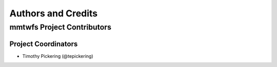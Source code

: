 *******************
Authors and Credits
*******************

mmtwfs Project Contributors
============================

Project Coordinators
--------------------

* Timothy Pickering (@tepickering)
